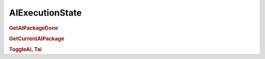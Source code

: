 AIExecutionState
=========================

.. rubric:: GetAIPackageDone


.. rubric:: GetCurrentAIPackage


.. rubric:: ToggleAi, Tai
